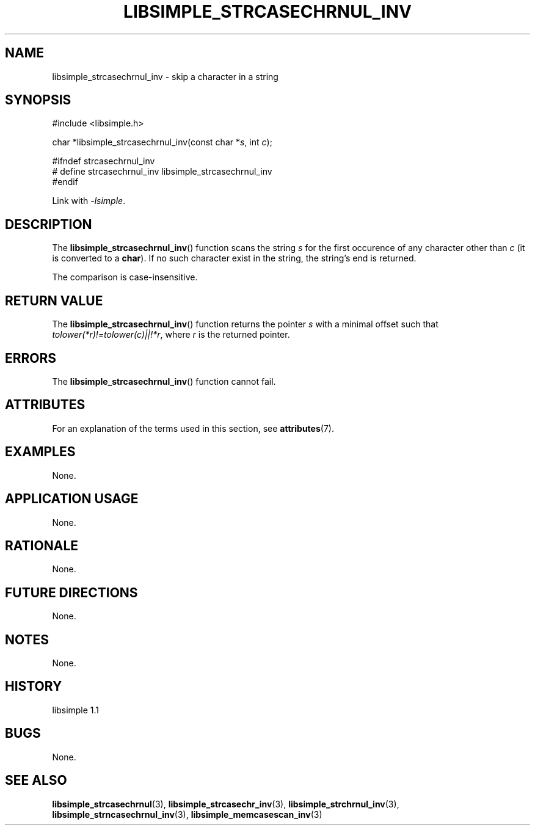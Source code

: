 .TH LIBSIMPLE_STRCASECHRNUL_INV 3 libsimple
.SH NAME
libsimple_strcasechrnul_inv \- skip a character in a string

.SH SYNOPSIS
.nf
#include <libsimple.h>

char *libsimple_strcasechrnul_inv(const char *\fIs\fP, int \fIc\fP);

#ifndef strcasechrnul_inv
# define strcasechrnul_inv libsimple_strcasechrnul_inv
#endif
.fi
.PP
Link with
.IR \-lsimple .

.SH DESCRIPTION
The
.BR libsimple_strcasechrnul_inv ()
function scans the string
.I s
for the first occurence of any character
other than
.I c
(it is converted to a
.BR char ).
If no such character exist in the string,
the string's end is returned.
.PP
The comparison is case-insensitive.

.SH RETURN VALUE
The
.BR libsimple_strcasechrnul_inv ()
function returns the pointer
.I s
with a minimal offset such that
.IR tolower(*r)!=tolower(c)||!*r ,
where
.I r
is the returned pointer.

.SH ERRORS
The
.BR libsimple_strcasechrnul_inv ()
function cannot fail.

.SH ATTRIBUTES
For an explanation of the terms used in this section, see
.BR attributes (7).
.TS
allbox;
lb lb lb
l l l.
Interface	Attribute	Value
T{
.BR libsimple_strcasechrnul_inv ()
T}	Thread safety	MT-Safe
T{
.BR libsimple_strcasechrnul_inv ()
T}	Async-signal safety	AS-Safe
T{
.BR libsimple_strcasechrnul_inv ()
T}	Async-cancel safety	AC-Safe
.TE

.SH EXAMPLES
None.

.SH APPLICATION USAGE
None.

.SH RATIONALE
None.

.SH FUTURE DIRECTIONS
None.

.SH NOTES
None.

.SH HISTORY
libsimple 1.1

.SH BUGS
None.

.SH SEE ALSO
.BR libsimple_strcasechrnul (3),
.BR libsimple_strcasechr_inv (3),
.BR libsimple_strchrnul_inv (3),
.BR libsimple_strncasechrnul_inv (3),
.BR libsimple_memcasescan_inv (3)
